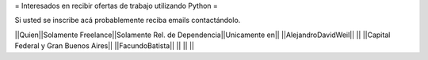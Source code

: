 = Interesados en recibir ofertas de trabajo utilizando Python =

Si usted se inscribe acá probablemente reciba emails contactándolo.

||Quien||Solamente Freelance||Solamente Rel. de Dependencia||Unicamente en||
||AlejandroDavidWeil|| || ||Capital Federal y Gran Buenos Aires||
||FacundoBatista|| || ||  ||
